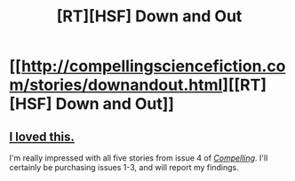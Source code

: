 #+TITLE: [RT][HSF] Down and Out

* [[http://compellingsciencefiction.com/stories/downandout.html][[RT][HSF] Down and Out]]
:PROPERTIES:
:Author: gryfft
:Score: 13
:DateUnix: 1480995030.0
:DateShort: 2016-Dec-06
:END:

** [[#s][I loved this.]]

I'm really impressed with all five stories from issue 4 of /[[http://compellingsciencefiction.com/index.html][Compelling]]/. I'll certainly be purchasing issues 1-3, and will report my findings.
:PROPERTIES:
:Author: gryfft
:Score: 5
:DateUnix: 1480995479.0
:DateShort: 2016-Dec-06
:END:
